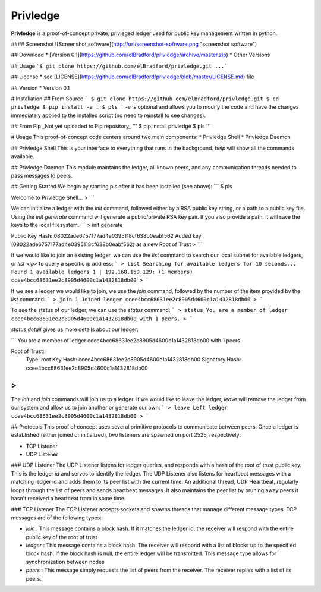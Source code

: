 Privledge
======
**Privledge** is a proof-of-concept private, privleged ledger used for public key management written in python.

#### Screenshot
![Screenshot software](http://url/screenshot-software.png "screenshot software")

## Download
* [Version 0.1](https://github.com/elBradford/privledge/archive/master.zip)
* Other Versions

## Usage
```$ git clone https://github.com/elBradford/privledge.git
...```

## License
* see [LICENSE](https://github.com/elBradford/privledge/blob/master/LICENSE.md) file

## Version
* Version 0.1

# Installation
## From Source
```
$ git clone https://github.com/elBradford/privledge.git
$ cd privledge
$ pip install -e .
$ pls
```
`-e` is optional and allows you to modify the code and have the changes immediately applied to the installed script (no need to reinstall to see changes).

## From Pip
_Not yet uploaded to Pip repository_
'''
$ pip install privledge
$ pls
'''

# Usage
This proof-of-concept code centers around two main components:
* Privledge Shell
* Privledge Daemon

## Privledge Shell
This is your interface to everything that runs in the background. `help` will show all the commands available.

## Privledge Daemon
This module maintains the ledger, all known peers, and any communication threads needed to pass messages to peers.

## Getting Started
We begin by starting pls after it has been installed (see above):
```
$ pls

Welcome to Privledge Shell...
>
```

We can initialize a ledger with the `init` command, followed either by a RSA public key string, or a path to a public key file. Using the `init generate` command will generate a public/private RSA key pair. If you also provide a path, it will save the keys to the local filesystem.
```
> init generate

Public Key Hash: 08022ade6757177ad4e0395118cf638b0eabf562
Added key (08022ade6757177ad4e0395118cf638b0eabf562) as a new Root of Trust
>
```

If we would like to join an existing ledger, we can use the `list` command to search our local subnet for available ledgers, or `list <ip>` to query a specific ip address:
```
> list
Searching for available ledgers for 10 seconds...
Found 1 available ledgers
1 | 192.168.159.129: (1 members) ccee4bcc68631ee2c8905d4600c1a1432818db00
>
```

If we see a ledger we would like to join, we use the `join` command, followed by the number of the item provided by the `list` command:
```
> join 1
Joined ledger ccee4bcc68631ee2c8905d4600c1a1432818db00
>
```

To see the status of our ledger, we can use the `status` command:
```
> status
You are a member of ledger ccee4bcc68631ee2c8905d4600c1a1432818db00 with 1 peers.
>
```

`status detail` gives us more details about our ledger:

```
You are a member of ledger ccee4bcc68631ee2c8905d4600c1a1432818db00 with 1 peers.

Root of Trust:
	Type: root
	Key Hash: ccee4bcc68631ee2c8905d4600c1a1432818db00
	Signatory Hash: ccee4bcc68631ee2c8905d4600c1a1432818db00
>
```

The `init` and `join` commands will join us to a ledger. If we would like to leave the ledger, `leave` will remove the ledger from our system and allow us to join another or generate our own:
```
> leave
Left ledger ccee4bcc68631ee2c8905d4600c1a1432818db00
>
```

## Protocols
This proof of concept uses several primitive protocols to communicate between peers. Once a ledger is established (either joined or initialized), two listeners are spawned on port 2525, respectively:

* TCP Listener
* UDP Listener

### UDP Listener
The UDP Listener listens for ledger queries, and responds with a hash of the root of trust public key. This is the ledger `id` and serves to identify the ledger.
The UDP Listener also listens for heartbeat messages with a matching ledger id and adds them to its peer list with the current time.
An additional thread, UDP Heartbeat, regularly loops through the list of peers and sends heartbeat messages. It also maintains the peer list by pruning away peers it hasn't received a heartbeat from in some time.

### TCP Listener
The TCP Listener accepts sockets and spawns threads that manage different message types. TCP messages are of the following types:

* `join` : This message contains a block hash. If it matches the ledger id, the receiver will respond with the entire public key of the root of trust
* `ledger` : This message contains a block hash. The receiver will respond with a list of blocks up to the specified block hash. If the block hash is null, the entire ledger will be transmitted. This message type allows for synchronization between nodes
* `peers` : This message simply requests the list of peers from the receiver. The receiver replies with a list of its peers.
